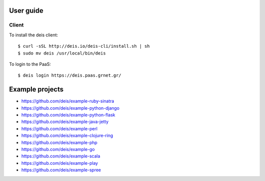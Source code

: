 User guide
==========

Client
-------

To install the deis client::

    $ curl -sSL http://deis.io/deis-cli/install.sh | sh
    $ sudo mv deis /usr/local/bin/deis


To login to the PaaS::

    $ deis login https://deis.paas.grnet.gr/


Example projects
================

* https://github.com/deis/example-ruby-sinatra
* https://github.com/deis/example-python-django
* https://github.com/deis/example-python-flask
* https://github.com/deis/example-java-jetty
* https://github.com/deis/example-perl
* https://github.com/deis/example-clojure-ring
* https://github.com/deis/example-php
* https://github.com/deis/example-go
* https://github.com/deis/example-scala
* https://github.com/deis/example-play
* https://github.com/deis/example-spree
